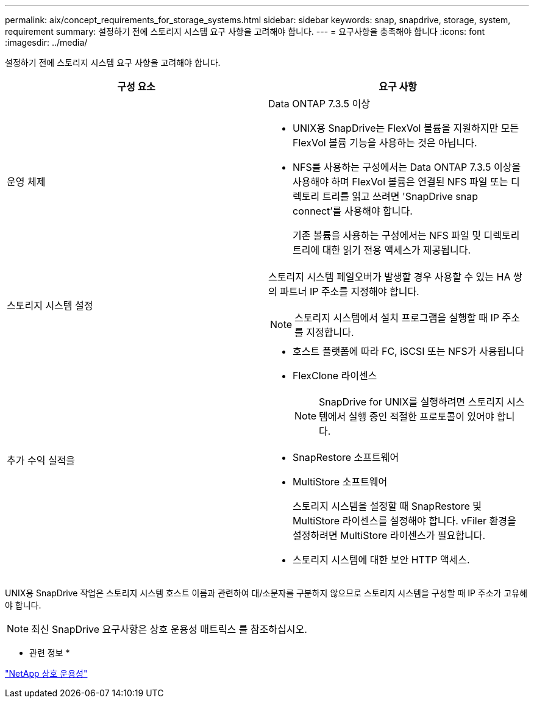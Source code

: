 ---
permalink: aix/concept_requirements_for_storage_systems.html 
sidebar: sidebar 
keywords: snap, snapdrive, storage, system, requirement 
summary: 설정하기 전에 스토리지 시스템 요구 사항을 고려해야 합니다. 
---
= 요구사항을 충족해야 합니다
:icons: font
:imagesdir: ../media/


[role="lead"]
설정하기 전에 스토리지 시스템 요구 사항을 고려해야 합니다.

|===
| 구성 요소 | 요구 사항 


 a| 
운영 체제
 a| 
Data ONTAP 7.3.5 이상

* UNIX용 SnapDrive는 FlexVol 볼륨을 지원하지만 모든 FlexVol 볼륨 기능을 사용하는 것은 아닙니다.
* NFS를 사용하는 구성에서는 Data ONTAP 7.3.5 이상을 사용해야 하며 FlexVol 볼륨은 연결된 NFS 파일 또는 디렉토리 트리를 읽고 쓰려면 'SnapDrive snap connect'를 사용해야 합니다.
+
기존 볼륨을 사용하는 구성에서는 NFS 파일 및 디렉토리 트리에 대한 읽기 전용 액세스가 제공됩니다.





 a| 
스토리지 시스템 설정
 a| 
스토리지 시스템 페일오버가 발생할 경우 사용할 수 있는 HA 쌍의 파트너 IP 주소를 지정해야 합니다.


NOTE: 스토리지 시스템에서 설치 프로그램을 실행할 때 IP 주소를 지정합니다.



 a| 
추가 수익 실적을
 a| 
* 호스트 플랫폼에 따라 FC, iSCSI 또는 NFS가 사용됩니다
* FlexClone 라이센스
+

NOTE: SnapDrive for UNIX를 실행하려면 스토리지 시스템에서 실행 중인 적절한 프로토콜이 있어야 합니다.

* SnapRestore 소프트웨어
* MultiStore 소프트웨어
+
스토리지 시스템을 설정할 때 SnapRestore 및 MultiStore 라이센스를 설정해야 합니다. vFiler 환경을 설정하려면 MultiStore 라이센스가 필요합니다.

* 스토리지 시스템에 대한 보안 HTTP 액세스.


|===
UNIX용 SnapDrive 작업은 스토리지 시스템 호스트 이름과 관련하여 대/소문자를 구분하지 않으므로 스토리지 시스템을 구성할 때 IP 주소가 고유해야 합니다.


NOTE: 최신 SnapDrive 요구사항은 상호 운용성 매트릭스 를 참조하십시오.

* 관련 정보 *

https://mysupport.netapp.com/NOW/products/interoperability["NetApp 상호 운용성"]
